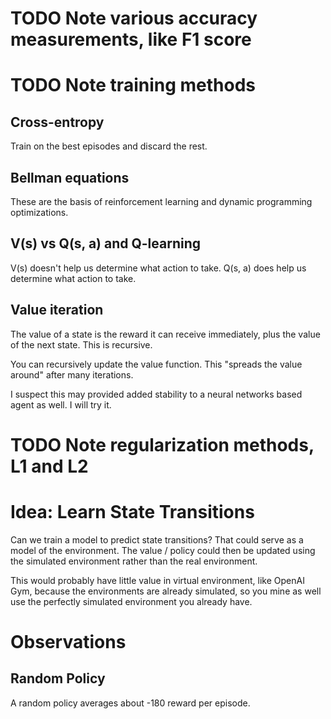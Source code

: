 * TODO Note various accuracy measurements, like F1 score
* TODO Note training methods
** Cross-entropy
Train on the best episodes and discard the rest.
** Bellman equations
These are the basis of reinforcement learning and dynamic programming optimizations.
** V(s) vs Q(s, a) and Q-learning
V(s) doesn't help us determine what action to take.
Q(s, a) does help us determine what action to take.
** Value iteration
The value of a state is the reward it can receive immediately, plus the value of the next state. This is recursive.

You can recursively update the value function. This "spreads the value around" after many iterations.

I suspect this may provided added stability to a neural networks based agent as well. I will try it.
* TODO Note regularization methods, L1 and L2
* Idea: Learn State Transitions
Can we train a model to predict state transitions? That could serve as a model of the environment. The value / policy could then be updated using the simulated environment rather than the real environment.

This would probably have little value in virtual environment, like OpenAI Gym, because the environments are already simulated, so you mine as well use the perfectly simulated environment you already have.
* Observations
** Random Policy
A random policy averages about -180 reward per episode.
